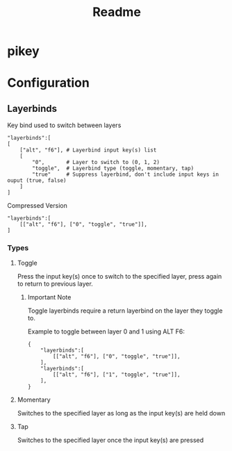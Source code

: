 #+TITLE: Readme

* pikey

* Configuration
** Layerbinds

Key bind used to switch between layers
#+begin_example
"layerbinds":[
[
    ["alt", "f6"], # Layerbind input key(s) list
    [
        "0",       # Layer to switch to (0, 1, 2)
        "toggle",  # Layerbind type (toggle, momentary, tap)
        "true"     # Suppress layerbind, don't include input keys in ouput (true, false)
    ]
]
#+end_example

Compressed Version
#+begin_example
"layerbinds":[
    [["alt", "f6"], ["0", "toggle", "true"]],
]
#+end_example

*** Types
**** Toggle
Press the input key(s) once to switch to the specified layer, press again to return to previous layer.

***** Important Note
Toggle layerbinds require a return layerbind on the layer they toggle to.

Example to toggle between layer 0 and 1 using ALT F6:
#+begin_example
{
    "layerbinds":[
        [["alt", "f6"], ["0", "toggle", "true"]],
    ],
    "layerbinds":[
        [["alt", "f6"], ["1", "toggle", "true"]],
    ],
}
#+end_example

**** Momentary
Switches to the specified layer as long as the input key(s) are held down

**** Tap
Switches to the specified layer once the input key(s) are pressed
